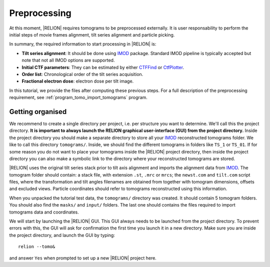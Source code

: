 .. _sec_sta_preprocessing:

Preprocessing
=============

At this moment, |RELION| requires tomograms to be preprocessed externally.
It is user responsability to perform the initial steps of movie frames alignment, tilt series alignment and particle picking.

In summary, the required information to start processing in |RELION| is:

- **Tilt series alignment**: It should be done using IMOD_ package. Standard IMOD pipeline is typically accepted but note that not all IMOD options are supported.
- **Initial CTF parameters**: They can be estimated by either CTFFind_ or CtfPlotter_.
- **Order list**: Chronological order of the tilt series acquisition.
- **Fractional electron dose**: electron dose per tilt image.

In this tutorial, we provide the files after computing these previous steps. For a full description of the preprocessing requirement, see :ref:`program_tomo_import_tomograms` program.


Getting organised
-----------------

We recommend to create a single directory per project, i.e. per structure you want to determine.
We'll call this the project directory. **It is important to always launch the RELION graphical user-interface (GUI) from the project directory.** Inside the project directory you should make a separate directory to store all your IMOD_ reconstructed tomograms folder.
We like to call this directory ``tomograms/``. Inside, we should find the different tomograms in folders like ``TS_1`` or ``TS_01``.
If for some reason you do not want to place your tomograms inside the |RELION| project directory, then inside the project directory you can also make a symbolic link to the directory where your reconstructed tomograms are stored.

|RELION| uses the original tilt series stack prior to tilt axis alignment and imports the alignment data from IMOD_. The tomogram folder should contain: a stack file, with extension ``.st``, ``.mrc`` or ``mrcs``; the ``newst.com`` and ``tilt.com`` script files, where the transformation and tilt angles filenames are obtained from together with tomogram dimensions, offsets and excluded views. Particle coordinates should refer to tomograms reconstructed using this information.

When you unpacked the tutorial test data, the ``tomograms/`` directory was created.
It should contain 5 tomogram folders. You should also find the ``masks/`` and ``input/`` folders. The last one should contains the files required to import tomograms data and coordinates.

We will start by launching the |RELION| GUI.
This GUI always needs to be launched from the project directory.
To prevent errors with this, the GUI will ask for confirmation the first time you launch it in a new directory.
Make sure you are inside the project directory, and launch the GUI by typing:

::

    relion --tomo&

and answer ``Yes`` when prompted to set up a new |RELION| project here.



.. |tomogram_set| replace:: :ref:`tomogram set <sec_sta_tomogram_set>`
.. |particle_set| replace:: :ref:`particle set <sec_sta_particle_set>`
.. _IMOD: https://bio3d.colorado.edu/imod
.. _CTFFind: https://grigoriefflab.umassmed.edu/ctffind4
.. _CtfPlotter: https://bio3d.colorado.edu/imod/doc/man/ctfplotter.html